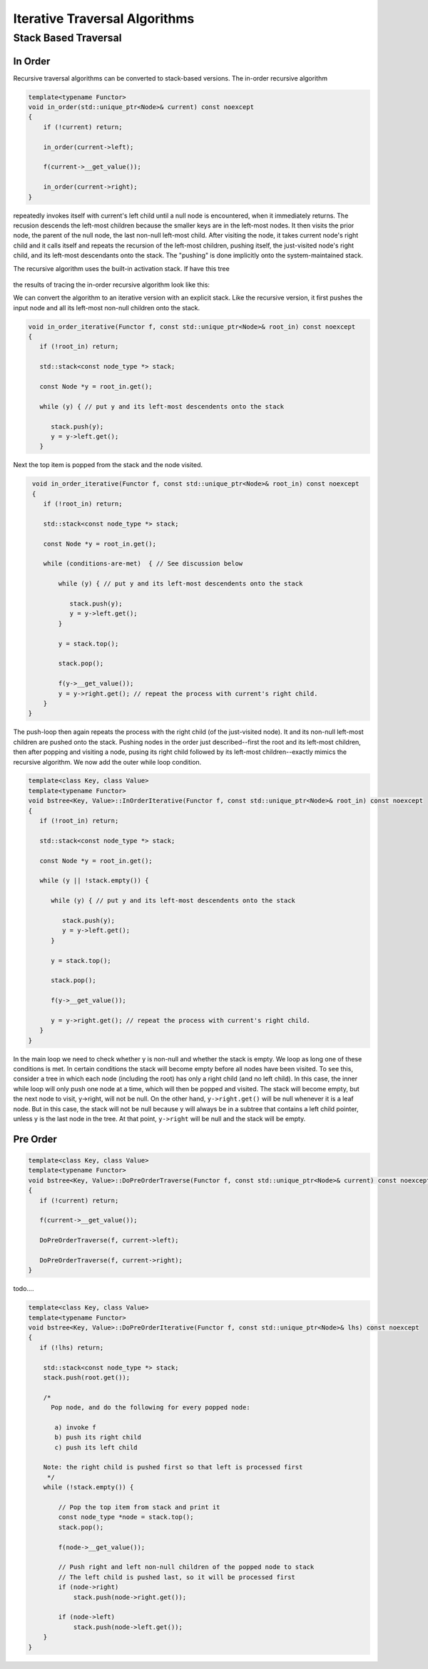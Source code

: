 Iterative Traversal Algorithms
==============================

Stack Based Traversal
---------------------

In Order
^^^^^^^^ 

Recursive traversal algorithms can be converted to stack-based versions. The in-order recursive algorithm

.. code-block:: cpp

    template<typename Functor>
    void in_order(std::unique_ptr<Node>& current) const noexcept
    {
        if (!current) return;
   
        in_order(current->left);
   
        f(current->__get_value());
   
        in_order(current->right);
    }

repeatedly invokes itself with current's left child until a null node is encountered, when it immediately returns. The recusion descends the left-most children because the smaller keys are in the left-most nodes. It then visits the prior node, the parent of the null node, the last
non-null left-most child. After visiting the node, it takes current node's right child and it calls itself and repeats the recursion of the left-most children, pushing itself, the just-visited node's right child, and its left-most descendants onto the stack. The "pushing" is done
implicitly onto the system-maintained stack. 

The recursive algorithm uses the built-in activation stack. If have this tree

.. figure:: ../images/level-order-tree.jpg
   :alt: binary search tree
   :align: center 
   :scale: 40 %

the results of tracing the in-order recursive algorithm look like this:

.. todo:: See recursion-stack-bst.txt

.. raw:: html

   <pre>
    depth = 1. key = 7
     depth = 2. key = 1
      depth = 3. key = 0
       depth = 4. key = -10
        depth = 5. key = -20
         depth = 6. Return
	    f(-20)
         depth = 6. Return
	    f(-10)
        depth = 5. key = -5
         depth = 6. Return
	    f(-5)
         depth = 6. Return
	    f(0)
       depth = 4. Return
	    f(1)
      depth = 3. key = 3
       depth = 4. key = 2
        depth = 5. Return
	    f(2)
        depth = 5. Return
	    f(3)
       depth = 4. key = 5
        depth = 5. key = 4
         depth = 6. Return
	    f(4)
         depth = 6. Return
	    f(5)
        depth = 5. key = 6
         depth = 6. Return
	    f(6)
         depth = 6. Return
	    f(7)
     depth = 2. key = 30
      depth = 3. key = 8
       depth = 4. Return
	    f(8)
       depth = 4. key = 20
        depth = 5. key = 9
         depth = 6. Return
	    f(9)
         depth = 6. Return
	    f(20)
        depth = 5. Return
	    f(30)
      depth = 3. key = 50
       depth = 4. key = 40
        depth = 5. Return
	    f(40)
        depth = 5. Return
	    f(50)
       depth = 4. key = 60
        depth = 5. key = 55
         depth = 6. key = 54
          depth = 7. Return
	    f(54)
          depth = 7. Return
	    f(55)
         depth = 6. Return
	    f(60)
        depth = 5. key = 65
         depth = 6. Return
	    f(65)
         depth = 6. Return
   </pre>

.. todo:: Add comments

We can convert the algorithm to an iterative version with an explicit stack. Like the recursive version, it first pushes the input node and all its left-most non-null children onto the stack. 

.. code-block:: cpp

    void in_order_iterative(Functor f, const std::unique_ptr<Node>& root_in) const noexcept
    {
       if (!root_in) return;
       
       std::stack<const node_type *> stack;
    
       const Node *y = root_in.get();
    
       while (y) { // put y and its left-most descendents onto the stack
          
          stack.push(y);
          y = y->left.get();
       } 

Next the top item is popped from the stack and the node visited.

.. code-block:: cpp

    void in_order_iterative(Functor f, const std::unique_ptr<Node>& root_in) const noexcept
    {
       if (!root_in) return;
       
       std::stack<const node_type *> stack;
      
       const Node *y = root_in.get();

       while (conditions-are-met)  { // See discussion below
     
           while (y) { // put y and its left-most descendents onto the stack
              
              stack.push(y);
              y = y->left.get();
           } 
        
           y = stack.top();

           stack.pop();
        
           f(y->__get_value());  
           y = y->right.get(); // repeat the process with current's right child.
       } 
   }

The push-loop then again repeats the process with the right child (of the just-visited node). It and its non-null left-most children are pushed onto the stack. Pushing nodes in the order just described--first the root and its left-most children, then after popping and visiting
a node, pusing its right child followed by its left-most children--exactly mimics the recursive algorithm. We now add the outer while loop condition.

.. code-block:: cpp

    template<class Key, class Value>
    template<typename Functor>
    void bstree<Key, Value>::InOrderIterative(Functor f, const std::unique_ptr<Node>& root_in) const noexcept
    {
       if (!root_in) return;
       
       std::stack<const node_type *> stack;
    
       const Node *y = root_in.get();
    
       while (y || !stack.empty()) { 

          while (y) { // put y and its left-most descendents onto the stack
          
             stack.push(y);
             y = y->left.get();
          } 
    
          y = stack.top();
    
          stack.pop();
    
          f(y->__get_value());  
          
          y = y->right.get(); // repeat the process with current's right child.
       }
    }
    
In the main loop we need to check whether y is non-null and whether the stack is empty. We loop as long one of these conditions is met. In certain conditions the stack will become empty before all nodes have been visited. To see this, consider a tree in which each node (including the
root) has only a right child (and no left child). In this case, the inner while loop will only push one node at a time, which will then be popped and visited.  The stack will become empty, but the next node to visit, y->right, will not be null. On the other hand, ``y->right.get()`` will
be null whenever it is a leaf node. But in this case, the stack will not be null because y will always be in a subtree that contains a left child pointer, unless y is the last node in the tree. At that point, ``y->right`` will be null and the stack will be empty.

Pre Order
^^^^^^^^^

.. code-block:: cpp

    template<class Key, class Value>
    template<typename Functor>
    void bstree<Key, Value>::DoPreOrderTraverse(Functor f, const std::unique_ptr<Node>& current) const noexcept
    {
       if (!current) return;
    
       f(current->__get_value()); 
    
       DoPreOrderTraverse(f, current->left);
    
       DoPreOrderTraverse(f, current->right);
    }

todo....

.. code-block:: cpp

    template<class Key, class Value>
    template<typename Functor>
    void bstree<Key, Value>::DoPreOrderIterative(Functor f, const std::unique_ptr<Node>& lhs) const noexcept
    {
       if (!lhs) return;
      
        std::stack<const node_type *> stack; 
        stack.push(root.get()); 
      
        /*
          Pop node, and do the following for every popped node:
     
           a) invoke f 
           b) push its right child 
           c) push its left child 
    
        Note: the right child is pushed first so that left is processed first 
         */
        while (!stack.empty()) { 
    
            // Pop the top item from stack and print it 
            const node_type *node = stack.top(); 
            stack.pop(); 
    
            f(node->__get_value()); 
    
            // Push right and left non-null children of the popped node to stack 
            // The left child is pushed last, so it will be processed first 
            if (node->right)  
                stack.push(node->right.get()); 
    
            if (node->left) 
                stack.push(node->left.get()); 
        } 
    }
